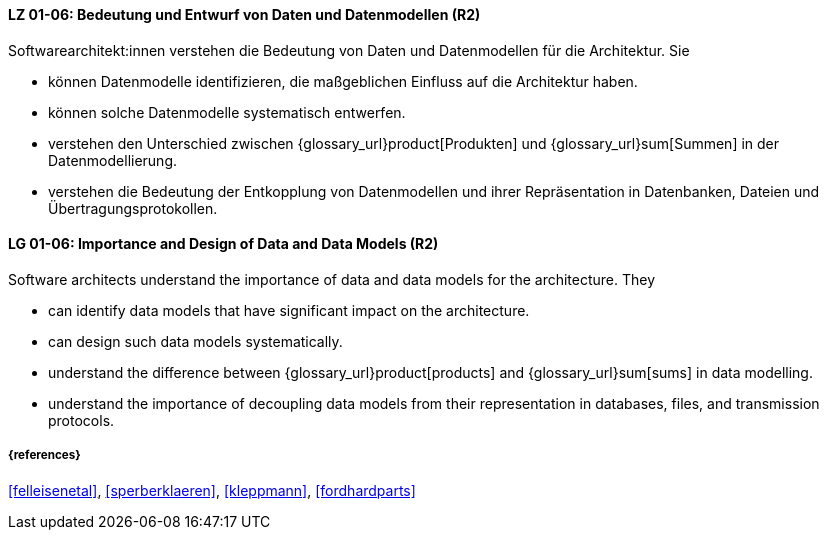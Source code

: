 
// tag::DE[]
[[LG-01-06]]
==== LZ 01-06: Bedeutung und Entwurf von Daten und Datenmodellen (R2)

Softwarearchitekt:innen verstehen die Bedeutung von Daten und Datenmodellen für die Architektur.  
Sie

* können Datenmodelle identifizieren, die maßgeblichen Einfluss auf die Architektur haben. 
* können solche Datenmodelle systematisch entwerfen. 
* verstehen den Unterschied zwischen {glossary_url}product[Produkten] und {glossary_url}sum[Summen] in der Datenmodellierung.
* verstehen die Bedeutung der Entkopplung von Datenmodellen und ihrer Repräsentation in Datenbanken, Dateien und Übertragungsprotokollen. 


// end::DE[]

// tag::EN[]
[[LG-01-06]]
==== LG 01-06: Importance and Design of Data and Data Models (R2)

Software architects understand the importance of data and data models for the architecture.  
They

* can identify data models that have significant impact on the  architecture. 
* can design such data models systematically. 
* understand the difference between {glossary_url}product[products] and {glossary_url}sum[sums] in data modelling.
* understand the importance of decoupling data models from their representation in databases, files, and transmission protocols.


// end::EN[]

===== {references}
<<felleisenetal>>, <<sperberklaeren>>, <<kleppmann>>, <<fordhardparts>>
